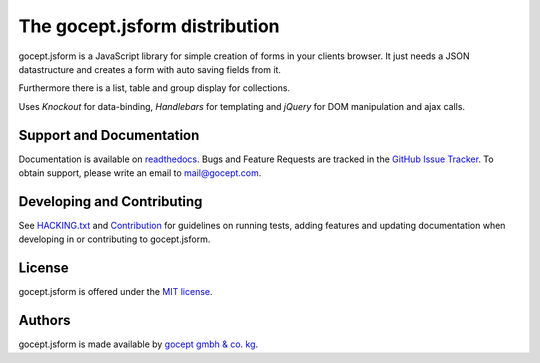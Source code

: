 ==============================
The gocept.jsform distribution
==============================

.. image:: https://img.shields.io/badge/license-MIT-blue.svg
   :target: https://github.com/gocept/gocept.jsform/blob/master/LICENSE.txt
   :alt: License

.. image:: https://img.shields.io/bower/v/gocept.jsform.svg
   :target: https://github.com/gocept/gocept.jsform
   :alt: Bower Version

.. image:: https://circleci.com/gh/gocept/gocept.jsform.svg?style=shield
   :target: https://circleci.com/gh/gocept/gocept.jsform
   :alt: CircleCi

.. image:: https://codecov.io/github/gocept/gocept.jsform/coverage.svg?branch=master
   :target: https://codecov.io/github/gocept/gocept.jsform?branch=master
   :alt: CodeCov

.. image:: https://api.codacy.com/project/badge/grade/4f4968d89bda4e86af2c5d6a55fac31c
   :target: https://www.codacy.com/app/sebastian-wehrmann/gocept-jsform
   :alt: Codacy

.. image:: https://readthedocs.org/projects/goceptjsform/badge/?version=stable
   :target: http://goceptjsform.readthedocs.org/en/stable
   :alt: Documentation

gocept.jsform is a JavaScript library for simple creation of forms in your
clients browser. It just needs a JSON datastructure and creates a form with
auto saving fields from it.

Furthermore there is a list, table and group display for collections.

Uses *Knockout* for data-binding, *Handlebars* for templating and *jQuery*
for DOM manipulation and ajax calls.


Support and Documentation
=========================

Documentation is available on `readthedocs <http://goceptjsform.readthedocs.org/en/stable>`_.
Bugs and Feature Requests are tracked in the `GitHub Issue Tracker <https://github.com/gocept/gocept.jsform/issues>`_.
To obtain support, please write an email to `mail@gocept.com <mailto:mail@gocept.com>`_.

Developing and Contributing
===========================

See `HACKING.txt <https://github.com/gocept/gocept.jsform/blob/master/HACKING.txt>`_
and `Contribution <http://goceptjsform.readthedocs.org/en/stable/src/contributing.html>`_
for guidelines on running tests, adding features and updating documentation
when developing in or contributing to gocept.jsform.

License
=======

gocept.jsform is offered under the `MIT license <https://github.com/gocept/gocept.jsform/blob/master/LICENSE.txt>`_.

Authors
=======

gocept.jsform is made available by `gocept gmbh & co. kg <https://gocept.com/>`_.
